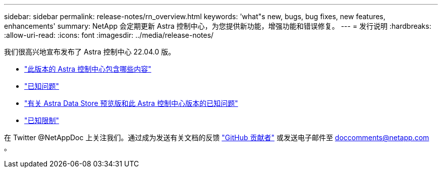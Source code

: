 ---
sidebar: sidebar 
permalink: release-notes/rn_overview.html 
keywords: 'what"s new, bugs, bug fixes, new features, enhancements' 
summary: NetApp 会定期更新 Astra 控制中心，为您提供新功能，增强功能和错误修复。 
---
= 发行说明
:hardbreaks:
:allow-uri-read: 
:icons: font
:imagesdir: ../media/release-notes/


我们很高兴地宣布发布了 Astra 控制中心 22.04.0 版。

* link:../release-notes/whats-new.html["此版本的 Astra 控制中心包含哪些内容"]
* link:../release-notes/known-issues.html["已知问题"]
* link:../release-notes/known-issues-ads.html["有关 Astra Data Store 预览版和此 Astra 控制中心版本的已知问题"]
* link:../release-notes/known-limitations.html["已知限制"]


在 Twitter @NetAppDoc 上关注我们。通过成为发送有关文档的反馈 link:https://docs.netapp.com/us-en/contribute/["GitHub 贡献者"^] 或发送电子邮件至 doccomments@netapp.com 。
